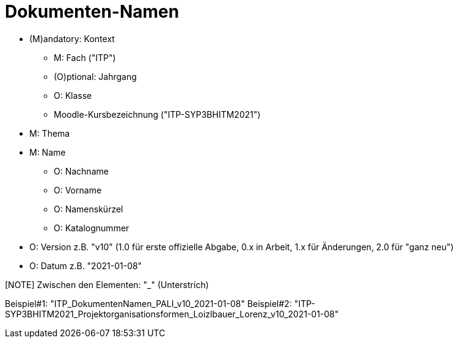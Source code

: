 = Dokumenten-Namen

* (M)andatory: Kontext
** M: Fach ("ITP")
** (O)ptional: Jahrgang
** O: Klasse
** Moodle-Kursbezeichnung ("ITP-SYP3BHITM2021")
* M: Thema
* M: Name
** O: Nachname
** O: Vorname
** O: Namenskürzel
** O: Katalognummer
* O: Version z.B. "v10" (1.0 für erste offizielle Abgabe, 0.x in Arbeit, 1.x für Änderungen, 2.0 für "ganz neu")
* O: Datum z.B. "2021-01-08"

[NOTE] Zwischen den Elementen: "_" (Unterstrich)

Beispiel#1: "ITP_DokumentenNamen_PALI_v10_2021-01-08"
Beispiel#2: "ITP-SYP3BHITM2021_Projektorganisationsformen_Loizlbauer_Lorenz_v10_2021-01-08"